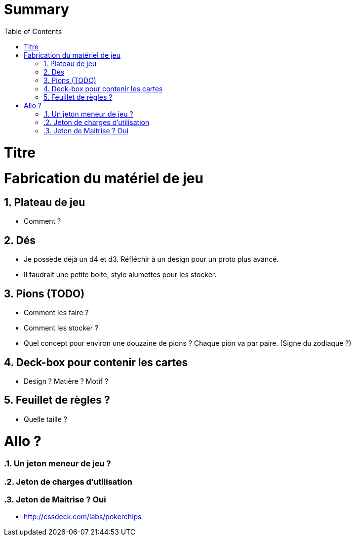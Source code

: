 :experimental:
:source-highlighter: pygments
:data-uri:
:icons: font

:toc:
:numbered:

= Summary

= Titre

= Fabrication du matériel de jeu

== Plateau de jeu

* Comment ?

== Dés

* Je possède déjà un d4 et d3. Réfléchir à un design pour un proto plus avancé.
* Il faudrait une petite boite, style alumettes pour les stocker.

== Pions (TODO)

* Comment les faire ?
* Comment les stocker ?

* Quel concept pour environ une douzaine de pions ? Chaque pion va par paire. (Signe du zodiaque ?)

== Deck-box pour contenir les cartes

* Design ? Matière ? Motif ?

== Feuillet de règles ?

* Quelle taille ?

= Allo ?

=== Un jeton meneur de jeu ?

=== Jeton de charges d'utilisation

=== Jeton de Maitrise ? Oui

* http://cssdeck.com/labs/pokerchips
